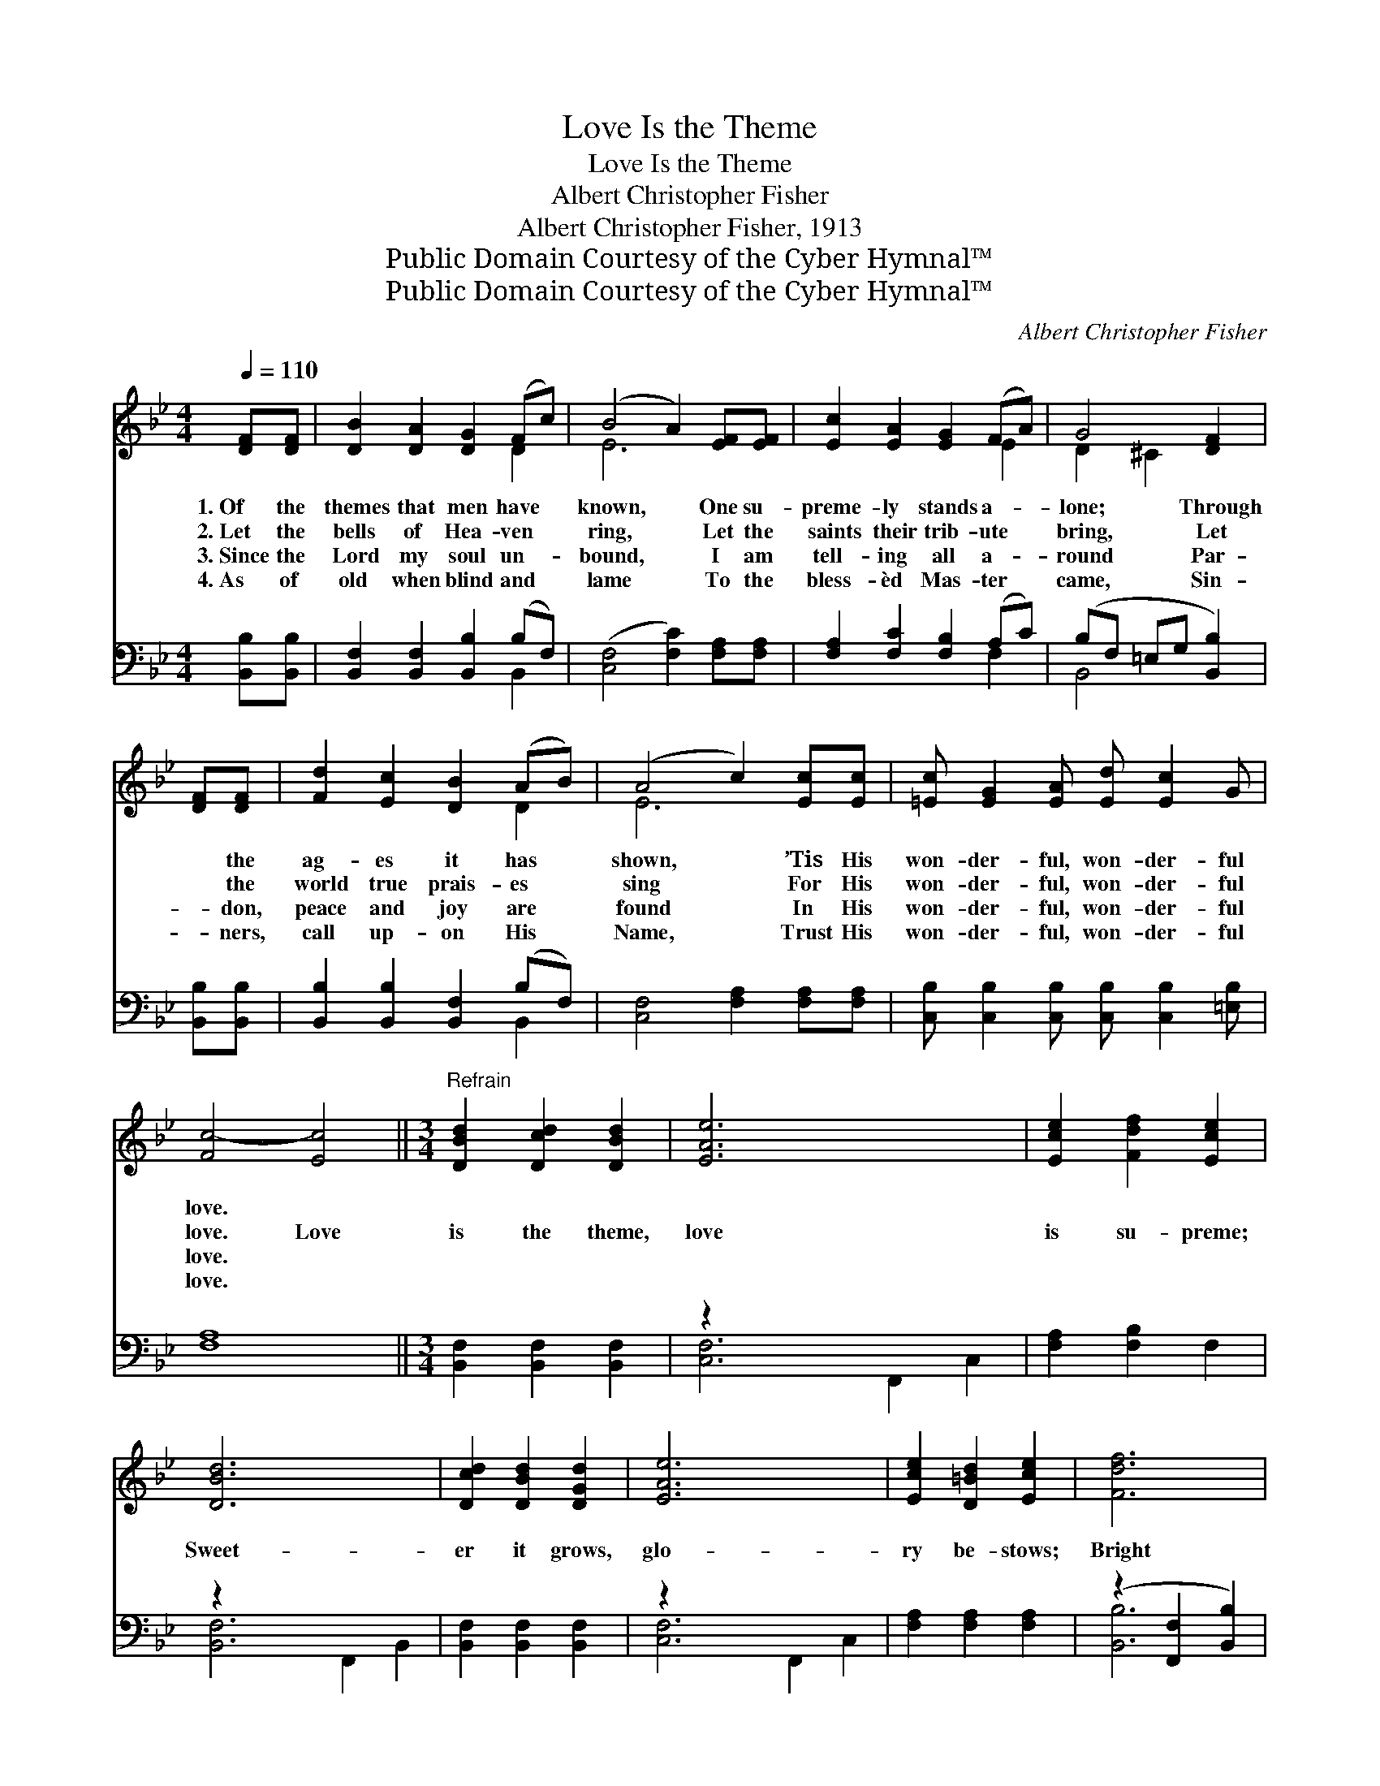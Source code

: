 X:1
T:Love Is the Theme
T:Love Is the Theme
T:Albert Christopher Fisher
T:Albert Christopher Fisher, 1913
T:Public Domain Courtesy of the Cyber Hymnal™
T:Public Domain Courtesy of the Cyber Hymnal™
C:Albert Christopher Fisher
Z:Public Domain
Z:Courtesy of the Cyber Hymnal™
%%score ( 1 2 ) ( 3 4 )
L:1/8
Q:1/4=110
M:4/4
K:Bb
V:1 treble 
V:2 treble 
V:3 bass 
V:4 bass 
V:1
 [DF][DF] | [DB]2 [DA]2 [DG]2 (Fc) | (B4 A2) [EF][EF] | [Ec]2 [EA]2 [EG]2 (FA) | G4 [DF]2 | %5
w: 1.~Of the|themes that men have *|known, * One su-|preme- ly stands a- *|lone; Through|
w: 2.~Let the|bells of Hea- ven *|ring, * Let the|saints their trib- ute *|bring, Let|
w: 3.~Since the|Lord my soul un- *|bound, * I am|tell- ing all a- *|round Par-|
w: 4.~As of|old when blind and *|lame * To the|bless- èd Mas- ter *|came, Sin-|
 [DF][DF] | [Fd]2 [Ec]2 [DB]2 (AB) | (A4 c2) [Ec][Ec] | [=Ec] [EG]2 [EA] [Ed] [Ec]2 G | %9
w: * the|ag- es it has *|shown, * ’Tis His|won- der- ful, won- der- ful|
w: * the|world true prais- es *|sing * For His|won- der- ful, won- der- ful|
w: * don,|peace and joy are *|found * In His|won- der- ful, won- der- ful|
w: * ners,|call up- on His *|Name, * Trust His|won- der- ful, won- der- ful|
 [Fc-]4 [Ec]4 ||[M:3/4]"^Refrain" [DBd]2 [Dcd]2 [DBd]2 | [EAe]6 x4 | [Ece]2 [Fdf]2 [Ece]2 | %13
w: love. *||||
w: love. Love|is the theme,|love|is su- preme;|
w: love. *||||
w: love. *||||
 [DBd]6 x4 | [Dcd]2 [DBd]2 [DGd]2 | [EAe]6 x4 | [Ece]2 [D=Bd]2 [Ece]2 | [Fdf]6 | %18
w: |||||
w: Sweet-|er it grows,|glo-|ry be- stows;|Bright|
w: |||||
w: |||||
 [Fdf]2 [Geg]2 [Fdf]2 | [=EG=e]6 | [Ece]2 [Fdf]2 [Ece]2 | [DFd]6 | [EG]2 [FA]2 [GB]2 | %23
w: |||||
w: as the sun|ev-|er it glows!|Love|is the theme,|
w: |||||
w: |||||
 !fermata![FBf]4 [Geg]2 | [Fdf]4 [Ece]2 | [DBd]6 |] %26
w: |||
w: e- ter-|nal theme!||
w: |||
w: |||
V:2
 x2 | x6 D2 | E6 x2 | x6 E2 | D2 ^C2 x2 | x2 | x6 D2 | E6 x2 | x8 | x8 ||[M:3/4] x6 | x10 | x6 | %13
 x10 | x6 | x10 | x6 | x6 | x6 | x6 | x6 | x6 | x6 | x6 | x6 | x6 |] %26
V:3
 [B,,B,][B,,B,] | [B,,F,]2 [B,,F,]2 [B,,B,]2 (B,F,) | ([C,F,]4 [F,C]2) [F,A,][F,A,] | %3
 [F,A,]2 [F,C]2 [F,B,]2 (A,C) | (B,F, =E,G, [B,,B,]2) | [B,,B,][B,,B,] | %6
 [B,,B,]2 [B,,B,]2 [B,,F,]2 (B,F,) | [C,F,]4 [F,A,]2 [F,A,][F,A,] | %8
 [C,B,] [C,B,]2 [C,B,] [C,B,] [C,B,]2 [=E,B,] | [F,A,]8 ||[M:3/4] [B,,F,]2 [B,,F,]2 [B,,F,]2 | %11
 z2 x8 | [F,A,]2 [F,B,]2 F,2 | z2 x8 | [B,,F,]2 [B,,F,]2 [B,,F,]2 | z2 x8 | %16
 [F,A,]2 [F,A,]2 [F,A,]2 | (z2 [F,,F,]2 [B,,B,]2) | [B,,B,]2 [B,,B,]2 [B,,B,]2 | %19
 (z2 [G,,G,]2 [C,B,]2) | [F,,F,A,]2 [F,,F,A,]2 [F,,F,A,]2 | (z2 [F,,F,]2 [B,,B,]2) | %22
 [E,B,]2 [E,B,]2 [E,B,]2 | !fermata![D,B,]4 [E,B,]2 | (B,2 A,2) F,2 | [B,,F,]6 |] %26
V:4
 x2 | x6 B,,2 | x8 | x6 F,2 | B,,4 x2 | x2 | x6 B,,2 | x8 | x8 | x8 ||[M:3/4] x6 | %11
 [C,F,]6 F,,2 C,2 | x6 | [B,,F,]6 F,,2 B,,2 | x6 | [C,F,]6 F,,2 C,2 | x6 | [B,,B,]6 | x6 | %19
 [C,B,]6 | x6 | [B,,B,]6 | x6 | x6 | F,4 x2 | x6 |] %26

